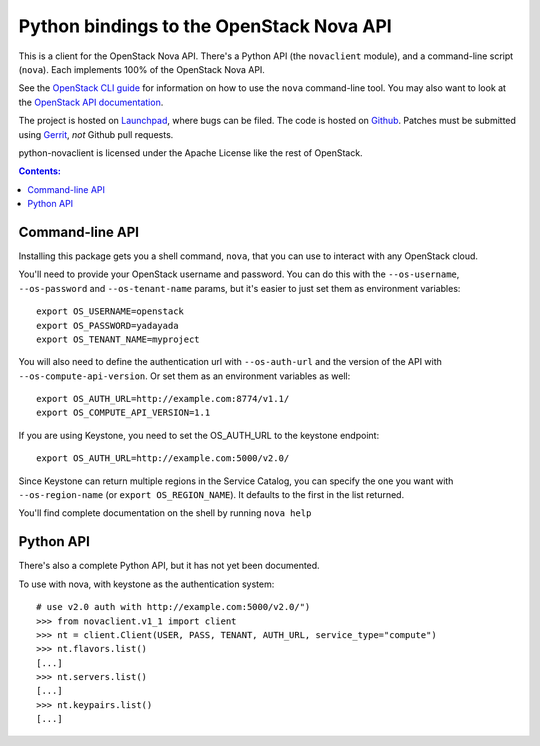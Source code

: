 Python bindings to the OpenStack Nova API
==================================================

This is a client for the OpenStack Nova API. There's a Python API (the
``novaclient`` module), and a command-line script (``nova``). Each
implements 100% of the OpenStack Nova API.

See the `OpenStack CLI guide`_ for information on how to use the ``nova``
command-line tool. You may also want to look at the
`OpenStack API documentation`_.

.. _OpenStack CLI Guide: http://docs.openstack.org/cli/quick-start/content/
.. _OpenStack API documentation: http://docs.openstack.org/api/

The project is hosted on `Launchpad`_, where bugs can be filed. The code is
hosted on `Github`_. Patches must be submitted using `Gerrit`_, *not* Github
pull requests.

.. _Github: https://github.com/openstack/python-novaclient
.. _Launchpad: https://launchpad.net/python-novaclient
.. _Gerrit: http://wiki.openstack.org/GerritWorkflow

python-novaclient is licensed under the Apache License like the rest of
OpenStack.


.. contents:: Contents:
   :local:

Command-line API
----------------

Installing this package gets you a shell command, ``nova``, that you
can use to interact with any OpenStack cloud.

You'll need to provide your OpenStack username and password. You can do this
with the ``--os-username``, ``--os-password`` and  ``--os-tenant-name``
params, but it's easier to just set them as environment variables::

    export OS_USERNAME=openstack
    export OS_PASSWORD=yadayada
    export OS_TENANT_NAME=myproject

You will also need to define the authentication url with ``--os-auth-url``
and the version of the API with ``--os-compute-api-version``.  Or set them as
an environment variables as well::

    export OS_AUTH_URL=http://example.com:8774/v1.1/
    export OS_COMPUTE_API_VERSION=1.1

If you are using Keystone, you need to set the OS_AUTH_URL to the keystone
endpoint::

    export OS_AUTH_URL=http://example.com:5000/v2.0/

Since Keystone can return multiple regions in the Service Catalog, you
can specify the one you want with ``--os-region-name`` (or
``export OS_REGION_NAME``). It defaults to the first in the list returned.

You'll find complete documentation on the shell by running
``nova help``

Python API
----------

There's also a complete Python API, but it has not yet been documented.


To use with nova, with keystone as the authentication system::

    # use v2.0 auth with http://example.com:5000/v2.0/")
    >>> from novaclient.v1_1 import client
    >>> nt = client.Client(USER, PASS, TENANT, AUTH_URL, service_type="compute")
    >>> nt.flavors.list()
    [...]
    >>> nt.servers.list()
    [...]
    >>> nt.keypairs.list()
    [...]



